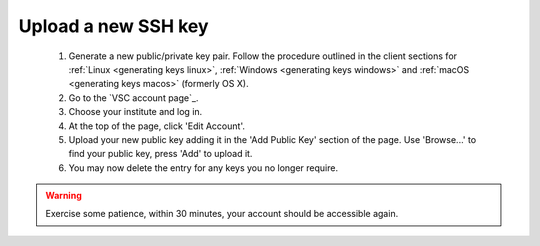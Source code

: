 .. _upload_new_ssh_key:

Upload a new SSH key
====================

   #. Generate a new public/private key pair. Follow the procedure
      outlined in the client sections for
      :ref:`Linux <generating keys linux>`,
      :ref:`Windows <generating keys windows>` and :ref:`macOS
      <generating keys macos>` (formerly OS X).
   #. Go to the `VSC account page`_.
   #. Choose your institute and log in.
   #. At the top of the page, click 'Edit Account'.
   #. Upload your new public key adding it in the 'Add Public Key'
      section of the page. Use 'Browse...' to find your public key,
      press 'Add' to upload it.
   #. You may now delete the entry for any keys you no longer require.

.. warning::

   Exercise some patience, within 30 minutes, your account should be
   accessible again.

